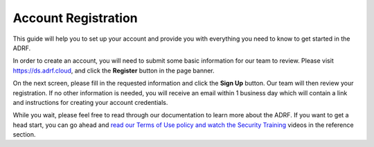 Account Registration
====================
This guide will help you to set up your account and provide you with everything you need to know to get started in the ADRF.

In order to create an account, you will need to submit some basic information for our team to review. Please visit https://ds.adrf.cloud, and click the **Register** button in the page banner.

.. image:: ../images/home.png
  :width: 600
  :alt: Home screen for the ADRF application

On the next screen, please fill in the requested information and click the **Sign Up** button. Our team will then review your registration. If no other information is needed, you will receive an email within 1 business day which will contain a link and instructions for creating your account credentials.

.. image:: ../images/registration.png
  :width: 600
  :alt: Registration screen for the ADRF application

While you wait, please feel free to read through our documentation to learn more about the ADRF. If you want to get a head start, you can go ahead and `read our Terms of Use policy and watch the Security Training <../reference/sectrain.html>`_ videos in the reference section.

